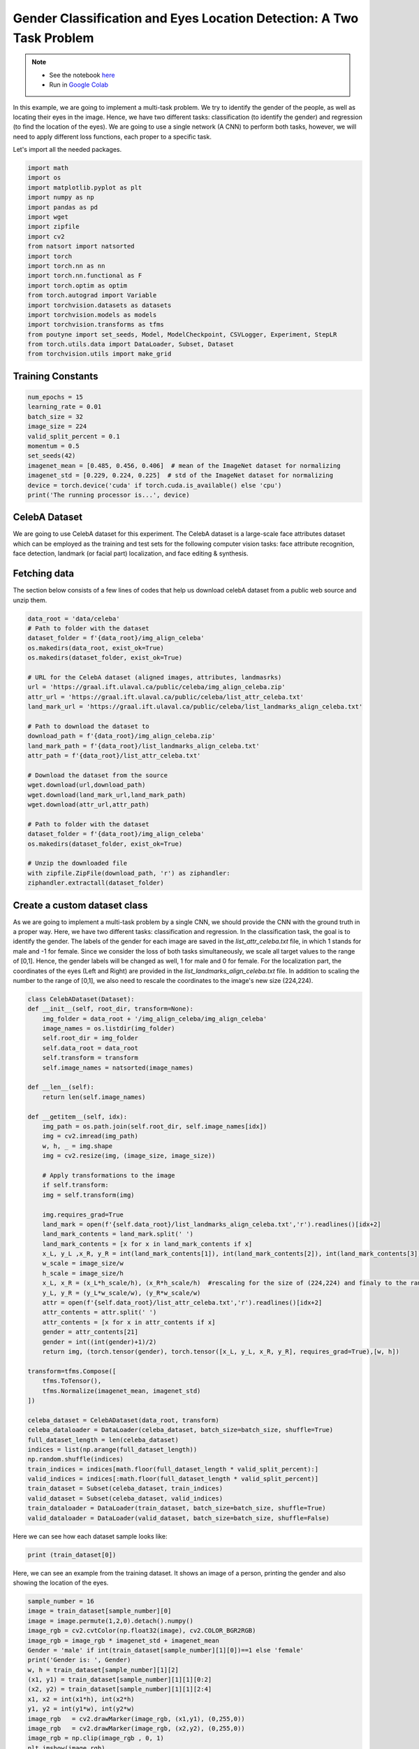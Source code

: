 .. role:: hidden
    :class: hidden-section

Gender Classification and Eyes Location Detection: A Two Task Problem
*********************************************************************

.. note::

    - See the notebook `here <https://github.com/GRAAL-Research/poutyne/blob/master/examples/classification_and_regression.ipynb>`_
    - Run in `Google Colab <https://colab.research.google.com/github/GRAAL-Research/poutyne/blob/master/examples/classification_and_regression.ipynb>`_

In this example, we are going to implement a multi-task problem. We try to identify the gender of the people, as well as locating their eyes in the image. Hence, we have two different tasks: classification (to identify the gender) and regression (to find the location of the eyes). We are going to use a single network (A CNN) to perform both tasks, however, we will need to apply different loss functions, each proper to a specific task.

Let's import all the needed packages.

.. code-block:: python

    import math
    import os
    import matplotlib.pyplot as plt
    import numpy as np
    import pandas as pd
    import wget
    import zipfile
    import cv2
    from natsort import natsorted
    import torch
    import torch.nn as nn
    import torch.nn.functional as F
    import torch.optim as optim
    from torch.autograd import Variable
    import torchvision.datasets as datasets
    import torchvision.models as models
    import torchvision.transforms as tfms
    from poutyne import set_seeds, Model, ModelCheckpoint, CSVLogger, Experiment, StepLR
    from torch.utils.data import DataLoader, Subset, Dataset
    from torchvision.utils import make_grid

Training Constants
==================

.. code-block:: python

    num_epochs = 15
    learning_rate = 0.01
    batch_size = 32
    image_size = 224
    valid_split_percent = 0.1
    momentum = 0.5
    set_seeds(42)
    imagenet_mean = [0.485, 0.456, 0.406]  # mean of the ImageNet dataset for normalizing 
    imagenet_std = [0.229, 0.224, 0.225]  # std of the ImageNet dataset for normalizing
    device = torch.device('cuda' if torch.cuda.is_available() else 'cpu')
    print('The running processor is...', device) 

CelebA Dataset
==============

We are going to use CelebA dataset for this experiment. The CelebA dataset  is a large-scale face attributes dataset which can be employed as the training and test sets for the following computer vision tasks: face attribute recognition, face detection, landmark (or facial part) localization, and face editing & synthesis.

Fetching data 
=============

The section below consists of a few lines of codes that help us download celebA dataset from a public web source and unzip them.

.. code-block:: python

    data_root = 'data/celeba'
    # Path to folder with the dataset
    dataset_folder = f'{data_root}/img_align_celeba'
    os.makedirs(data_root, exist_ok=True)
    os.makedirs(dataset_folder, exist_ok=True)

    # URL for the CelebA dataset (aligned images, attributes, landmasrks)
    url = 'https://graal.ift.ulaval.ca/public/celeba/img_align_celeba.zip'
    attr_url = 'https://graal.ift.ulaval.ca/public/celeba/list_attr_celeba.txt'
    land_mark_url = 'https://graal.ift.ulaval.ca/public/celeba/list_landmarks_align_celeba.txt'

    # Path to download the dataset to
    download_path = f'{data_root}/img_align_celeba.zip'
    land_mark_path = f'{data_root}/list_landmarks_align_celeba.txt'
    attr_path = f'{data_root}/list_attr_celeba.txt'

    # Download the dataset from the source
    wget.download(url,download_path)
    wget.download(land_mark_url,land_mark_path)
    wget.download(attr_url,attr_path)

    # Path to folder with the dataset
    dataset_folder = f'{data_root}/img_align_celeba'
    os.makedirs(dataset_folder, exist_ok=True)

    # Unzip the downloaded file 
    with zipfile.ZipFile(download_path, 'r') as ziphandler:
    ziphandler.extractall(dataset_folder)
   
Create a custom dataset class
=============================

As we are going to implement a multi-task problem by a single CNN, we should provide the CNN with the ground truth in a proper way. Here, we have two different tasks: classification and regression. In the classification task, the goal is to identify the gender. The labels of the gender for each image are saved in the `list_attr_celeba.txt` file, in which 1 stands for male and -1 for female. Since we consider the loss of both tasks simultaneously, we scale all target values to the range of [0,1]. Hence, the gender labels will be changed as well, 1 for male and 0 for female. For the localization part, the coordinates of the eyes (Left and Right) are provided in the `list_landmarks_align_celeba.txt` file. In addition to scaling the number to the range of [0,1], we also need to rescale the coordinates to the image's new size (224,224).

.. code-block:: python

    class CelebADataset(Dataset):
    def __init__(self, root_dir, transform=None):
        img_folder = data_root + '/img_align_celeba/img_align_celeba'
        image_names = os.listdir(img_folder)
        self.root_dir = img_folder
        self.data_root = data_root
        self.transform = transform 
        self.image_names = natsorted(image_names)

    def __len__(self): 
        return len(self.image_names)

    def __getitem__(self, idx):
        img_path = os.path.join(self.root_dir, self.image_names[idx])
        img = cv2.imread(img_path)
        w, h, _ = img.shape
        img = cv2.resize(img, (image_size, image_size))

        # Apply transformations to the image
        if self.transform:
        img = self.transform(img)

        img.requires_grad=True
        land_mark = open(f'{self.data_root}/list_landmarks_align_celeba.txt','r').readlines()[idx+2]
        land_mark_contents = land_mark.split(' ')
        land_mark_contents = [x for x in land_mark_contents if x]
        x_L, y_L ,x_R, y_R = int(land_mark_contents[1]), int(land_mark_contents[2]), int(land_mark_contents[3]), int(land_mark_contents[4])
        w_scale = image_size/w
        h_scale = image_size/h
        x_L, x_R = (x_L*h_scale/h), (x_R*h_scale/h)  #rescaling for the size of (224,224) and finaly to the range of [0,1]
        y_L, y_R = (y_L*w_scale/w), (y_R*w_scale/w)
        attr = open(f'{self.data_root}/list_attr_celeba.txt','r').readlines()[idx+2]
        attr_contents = attr.split(' ')
        attr_contents = [x for x in attr_contents if x]
        gender = attr_contents[21]
        gender = int((int(gender)+1)/2)
        return img, (torch.tensor(gender), torch.tensor([x_L, y_L, x_R, y_R], requires_grad=True),[w, h])

    transform=tfms.Compose([
        tfms.ToTensor(),
        tfms.Normalize(imagenet_mean, imagenet_std)
    ])

    celeba_dataset = CelebADataset(data_root, transform)
    celeba_dataloader = DataLoader(celeba_dataset, batch_size=batch_size, shuffle=True)
    full_dataset_length = len(celeba_dataset)
    indices = list(np.arange(full_dataset_length))
    np.random.shuffle(indices)
    train_indices = indices[math.floor(full_dataset_length * valid_split_percent):]
    valid_indices = indices[:math.floor(full_dataset_length * valid_split_percent)]
    train_dataset = Subset(celeba_dataset, train_indices)
    valid_dataset = Subset(celeba_dataset, valid_indices)
    train_dataloader = DataLoader(train_dataset, batch_size=batch_size, shuffle=True)
    valid_dataloader = DataLoader(valid_dataset, batch_size=batch_size, shuffle=False)

Here we can see how each dataset sample looks like:

.. code-block:: python

    print (train_dataset[0])

Here, we can see an example from the training dataset. It shows an image of a person, printing the gender and also showing the location of the eyes.

.. code-block:: python

    sample_number = 16
    image = train_dataset[sample_number][0]
    image = image.permute(1,2,0).detach().numpy()
    image_rgb = cv2.cvtColor(np.float32(image), cv2.COLOR_BGR2RGB)
    image_rgb = image_rgb * imagenet_std + imagenet_mean
    Gender = 'male' if int(train_dataset[sample_number][1][0])==1 else 'female'
    print('Gender is: ', Gender)
    w, h = train_dataset[sample_number][1][2]
    (x1, y1) = train_dataset[sample_number][1][1][0:2]
    (x2, y2) = train_dataset[sample_number][1][1][2:4]
    x1, x2 = int(x1*h), int(x2*h)
    y1, y2 = int(y1*w), int(y2*w)
    image_rgb	= cv2.drawMarker(image_rgb, (x1,y1), (0,255,0))
    image_rgb	= cv2.drawMarker(image_rgb, (x2,y2), (0,255,0))
    image_rgb = np.clip(image_rgb , 0, 1)
    plt.imshow(image_rgb)
    plt.axis('off')
    plt.show()

.. image:: /img/dataset_sample.png

Network
=======

Below, we define a new class, named 'ClassifierLocalizer, which accepts a pre-trained CNN and changes its last fully connected layer to be proper for the two task problem. The new fully connected layer contains 6 neurons, 2 for the classification task (male or female) and 4 for the localization task (x and y for the left and right eyes). Moreover, to put the location results on the same scale as the class scores, we apply the sigmoid function to the neurons assigned for the localization task.

.. code-block:: python

    class ClassifierLocalizer(nn.Module):
        def __init__(self, model_name, num_classes=2):
            super(ClassifierLocalizer, self).__init__()
            self.num_classes = num_classes
            
            # create cnn model
            model = getattr(models, model_name)(pretrained=True)
            
            # remove fc layers and add a new fc layer
            num_features = model.fc.in_features
            model.fc = nn.Linear(num_features, 6) # classifier + localizer
            self.model = model
        
        def forward(self, x):
            x = self.model(x)                    # extract features from CNN
            scores = x[:, :self.num_classes]     # class scores
            coords = x[:, self.num_classes:]     # coordinates
            return [scores, torch.sigmoid(coords)]   # sigmoid output is in the range of [0, 1]

Regarding the complexity of the problem, the number of the samples in the training dataset, and the similarity of the training dataset to the ImageNet dataset, we may decide to freeze some of the layers. In our current example, based on the mentioned factors, we freeze just the last fully connected layer.

.. code-block:: python

    network = ClassifierLocalizer(model_name='resnet18')

    def freeze_weights(network):
        for name, param in network.named_parameters():
            if not name.startswith('fc.'):
                param.requires_grad = False

    freeze_weights(network)
    print(network)

.. code-block:: python

    network = ClassifierLocalizer(model_name='resnet18')  # network without freezing any layer.

Loss function
=============

As we discussed before, we have two different tasks in this example. These tasks need different loss functions; Cross-Entropy loss for the classification and Mean Square Error loss for the regression. Below, we define a new loss function class that sums both losses to considers them simultaneously. However, as the regression is relatively a harder task, we apply a higher weight to MSEloss.

.. code-block:: python

    class ClassificationRegressionLoss(nn.Module):
        def __init__(self):
            super(ClassificationRegressionLoss, self).__init__()
            self.ce_loss = nn.CrossEntropyLoss() # size_average=False
            self.mse_loss = nn.MSELoss()
            
        def forward(self, y_pred, y_true):
            loss_cls = self.ce_loss(y_pred[0], y_true[0]) # Cross Entropy Error (for classification)
            loss_reg = self.mse_loss(y_pred[1], y_true[ 1]) # Mean Squared Error (for landmarks)
            total_loss = loss_reg + loss_cls
            return total_loss

Training
========

.. code-block:: python

    optimizer = optim.Adam(network.parameters(), lr=0.0001, weight_decay=0)
    loss_function = ClassificationRegressionLoss()
    #Step_Learning_Rate = StepLR(step_size=2 , gamma=0.1, last_epoch=-1, verbose=False)
    exp = Experiment('./two_task_example', network, optimizer=optimizer, loss_function=loss_function, device="all")
    exp.train(train_dataloader, valid_dataloader, callbacks=callbacks, epochs=num_epochs)

Evaluation
==========

As you have also noticed from the training logs, we have achieved the best performance (considering the validation loss) at the 15th epoch. The weights of the network for the corresponding epoch have been automatically saved and we use these parameters to evaluate our algorithm visually. Hence,  we take advantage of evaluate function of Poutyne, and apply it to the validation dataset. It provides us the predictions as well as the ground-truth for comparison, in case of need.

.. code-block:: python

    model = Model(network, optimizer, loss_function, device=device)
    model.load_weights('./two_task_example/checkpoint_epoch_15.ckpt')
    loss, predictions, Ground_Truth = model.evaluate_generator(valid_dataloader, callbacks=callbacks, return_pred=True, return_ground_truth=True)


The ``callbacks`` feature also records the training logs. we can use this information to monitor and analyze the training process.

.. code-block:: python

    logs = pd.read_csv('./callbacks/log.tsv', sep='\t')
    print(logs)

.. image:: /img/logs.png

.. code-block:: python

    train_loss = logs.loss
    valid_loss = logs.val_loss
    plt.plot(train_loss)
    plt.plot(valid_loss)
    plt.legend(['train_loss','valid_loss'])
    plt.title('training and validation losses')
    plt.show()

.. image:: /img/loss_diagram.png

We can also evaluate the performance of the trained network (a network with the best weights) on any dataset, as below:

.. code-block:: python

    exp.test(valid_dataloader)

Now let's evaluate the performance of the network visually.

.. code-block:: python

    sample_number = 10
    image = valid_dataset[sample_number][0]
    image = image.permute(1,2,0).detach().numpy()
    image_rgb = cv2.cvtColor(np.float32(image), cv2.COLOR_BGR2RGB)
    image_rgb = image_rgb * imagenet_std + imagenet_mean
    #Gender = 'male' if np.where(predictions[0][sample_number]==max(predictions[0][sample_number]))[0]==0 else 'female'
    Gender = 'male' if np.argmax(predictions[0][sample_number])==0 else 'female'
    print('Gender is: ', Gender)
    w, h = valid_dataset[sample_number][1][2]
    (x1, y1) = predictions[1][sample_number][0:2]
    (x2, y2) = predictions[1][sample_number][2:4]
    x1, x2 = int(x1*h), int(x2*h)
    y1, y2 = int(y1*w), int(y2*w)
    image_rgb	= cv2.drawMarker(image_rgb, (x1,y1), (0,255,0))
    image_rgb	= cv2.drawMarker(image_rgb, (x2,y2), (0,255,0))
    image_rgb = np.clip(image_rgb , 0, 1)
    plt.imshow(image_rgb)
    plt.axis('off')
    plt.show()
    
.. image:: /img/output_sample.png
